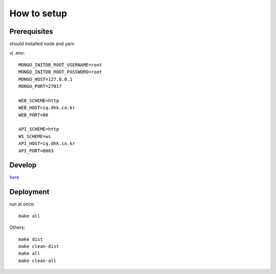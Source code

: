 **************
How to setup
**************

=============
Prerequisites
=============

should installed node and yarn

vi .env::

    MONGO_INITDB_ROOT_USERNAME=root
    MONGO_INITDB_ROOT_PASSWORD=root
    MONGO_HOST=127.0.0.1
    MONGO_PORT=27017

    WEB_SCHEME=http
    WEB_HOST=iq.dhk.co.kr
    WEB_PORT=80

    API_SCHEME=http
    WS_SCHEME=ws
    API_HOST=iq.dhk.co.kr
    API_PORT=8003


========
Develop
========
`here <iq-api/README.rst>`_

==========
Deployment
==========

run at once::

    make all

Others::

    make dist
    make clean-dist
    make all
    make clean-all
